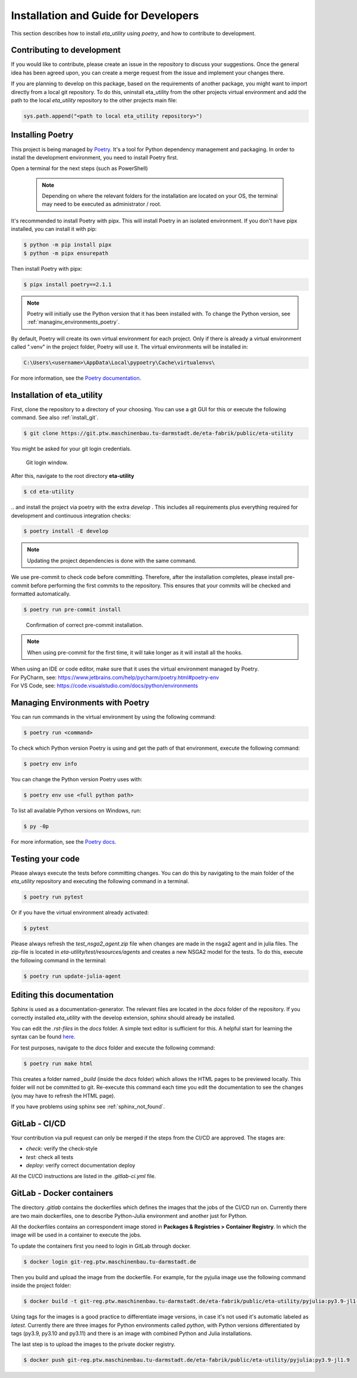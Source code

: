 .. _development:

Installation and Guide for Developers
=================================================================================

This section describes how to install *eta_utility* using *poetry*, and how to contribute to development.

Contributing to development
-----------------------------

If you would like to contribute, please create an issue in the repository to discuss your suggestions.
Once the general idea has been agreed upon, you can create a merge request from the issue and
implement your changes there.

If you are planning to develop on this package, based on the requirements of another
package, you might want to import directly from a local git repository. To do this,
uninstall eta_utility from the other projects virtual environment and add the path to the local
*eta_utility* repository to the other projects main file:

.. code-block::

    sys.path.append("<path to local eta_utility repository>")


.. _install_poetry:

Installing Poetry
--------------------
This project is being managed by `Poetry  <https://python-poetry.org/docs/#installation>`_.
It's a tool for Python dependency management and packaging.
In order to install the development environment, you need to install Poetry first.

Open a terminal for the next steps (such as PowerShell)

 .. note::
    Depending on where the relevant folders for the installation are located on your OS,
    the terminal may need to be executed as administrator / root.

It's recommended to install Poetry with pipx. This will install Poetry in an isolated environment.
If you don't have pipx installed, you can install it with pip:

.. code-block:: console

    $ python -m pip install pipx
    $ python -m pipx ensurepath

Then install Poetry with pipx:

.. code-block:: console

    $ pipx install poetry==2.1.1


.. note::
    Poetry will initially use the Python version that it has been installed with.
    To change the Python version, see :ref:`managinv_environments_poetry`.

By default, Poetry will create its own virtual environment for each project.
Only if there is already a virtual environment called ".venv" in the project folder, Poetry will use it.
The virtual environments will be installed in:

.. code-block:: none

    C:\Users\<username>\AppData\Local\pypoetry\Cache\virtualenvs\

For more information, see the `Poetry documentation <https://python-poetry.org/docs/#installing-with-pipx>`_.


Installation of eta_utility
-------------------------------------
First, clone the repository to a directory of your choosing. You can use a git GUI for this or
execute the following command. See also :ref:`install_git`.

.. code-block:: console

    $ git clone https://git.ptw.maschinenbau.tu-darmstadt.de/eta-fabrik/public/eta-utility

You might be asked for your git login credentials.

.. figure:: figures/10_GitLogin.png
    :width: 300
    :alt: git login

    Git login window.

After this, navigate to the root directory **eta-utility**

.. code-block:: console

   $ cd eta-utility

\.. and install the project via poetry with the
extra *develop* . This includes all requirements plus everything required for development
and continuous integration checks:

.. code-block:: console

   $ poetry install -E develop

.. note::
    Updating the project dependencies is done with the same command.


We use pre-commit to check code before committing. Therefore, after the installation completes,
please install pre-commit before performing the first commits to the repository.
This ensures that your commits will be checked and formatted automatically.

.. code-block:: console

    $ poetry run pre-commit install

.. figure:: figures/11_PreCommit.png
    :width: 600
    :alt: pre-commit installed successfully

    Confirmation of correct pre-commit installation.

.. note::

    When using pre-commit for the first time, it will take longer as it will install all the hooks.

| When using an IDE or code editor, make sure that it uses the virtual environment managed by Poetry.
| For PyCharm, see: https://www.jetbrains.com/help/pycharm/poetry.html#poetry-env
| For VS Code, see: https://code.visualstudio.com/docs/python/environments

.. _managinv_environments_poetry:

Managing Environments with Poetry
-----------------------------------

You can run commands in the virtual environment by using the following command:

.. code-block:: console

    $ poetry run <command>


To check which Python version Poetry is using and get the path of that environment,
execute the following command:

.. code-block:: console

    $ poetry env info

You can change the Python version Poetry uses with:

.. code-block:: console

    $ poetry env use <full python path>

To list all available Python versions on Windows, run:

.. code-block:: console

    $ py -0p


For more information, see the `Poetry docs <https://python-poetry.org/docs/managing-environments>`_.


.. _testing_your_code:

Testing your code
-------------------------------
Please always execute the tests before committing changes. You can do this by navigating to the main
folder of the *eta_utility* repository and executing the following command in a terminal.

.. code-block:: console

    $ poetry run pytest

Or if you have the virtual environment already activated:

.. code-block:: console

    $ pytest

Please always refresh the *test_nsga2_agent.zip* file when changes are made in the nsga2 agent and in julia files. The zip-file is located
in *eta-utility/test/resources/agents* and creates a new NSGA2 model for the tests. To do this, execute the following
command in the terminal:

.. code-block:: console

    $ poetry run update-julia-agent

Editing this documentation
-----------------------------

Sphinx is used as a documentation-generator. The relevant files are located in the *docs*
folder of the repository. If you correctly installed *eta_utility* with the develop
extension, sphinx should already be installed.

You can edit the *.rst-files* in the *docs* folder. A simple text editor is sufficient for this.
A helpful start for learning the syntax can be found `here <https://sublime-and-sphinx-guide.readthedocs.io/en/latest/index.html>`_.

For test purposes, navigate to the *docs* folder and execute the following command:

.. code-block:: console

    $ poetry run make html

This creates a folder named *_build* (inside the *docs* folder) which allows the HTML pages to
be previewed locally. This folder will not be committed to git. Re-execute this command each
time you edit the documentation to see the changes (you may have to refresh the HTML page).


If you have problems using sphinx see :ref:`sphinx_not_found`.

GitLab - CI/CD
--------------------------------------

Your contribution via pull request can only be merged if the steps from the CI/CD are approved.
The stages are:

- *check*: verify the check-style
- *test*: check all tests
- *deploy*: verify correct documentation deploy

All the CI/CD instructions are listed in the *.gitlab-ci.yml* file.

GitLab - Docker containers
-----------------------------

The directory *.gitlab* contains the dockerfiles which defines the images that the jobs
of the CI/CD run on. Currently there are two main dockerfiles, one to describe Python-Julia
environment and another just for Python.

All the dockerfiles contains an correspondent image stored in **Packages & Registries > Container Registry**.
In which the image will be used in a container to execute the jobs.

To update the containers first you need to login in GitLab through docker.

.. code-block:: console

    $ docker login git-reg.ptw.maschinenbau.tu-darmstadt.de


Then you build and upload the image from the dockerfile. For example, for the pyjulia image use the following command
inside the project folder:

.. code-block:: console

    $ docker build -t git-reg.ptw.maschinenbau.tu-darmstadt.de/eta-fabrik/public/eta-utility/pyjulia:py3.9-jl1.9 -f .gitlab/docker/pyjulia-39-19.dockerfile .

Using tags for the images is a good practice to differentiate image versions, in case it's not used it's automatic
labeled as *latest*. Currently there are three images for Python environments called *python*, with Python versions
differentiated by tags (py3.9, py3.10 and py3.11) and there is an image with combined Python and Julia installations.

The last step is to upload the images to the private docker registry.

.. code-block:: console

    $ docker push git-reg.ptw.maschinenbau.tu-darmstadt.de/eta-fabrik/public/eta-utility/pyjulia:py3.9-jl1.9
